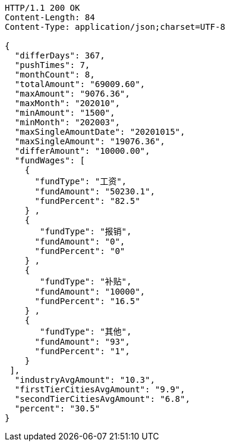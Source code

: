 [source,http,options="nowrap"]
----
HTTP/1.1 200 OK
Content-Length: 84
Content-Type: application/json;charset=UTF-8

{
  "differDays": 367,
  "pushTimes": 7,
  "monthCount": 8,
  "totalAmount": "69009.60",
  "maxAmount": "9076.36",
  "maxMonth": "202010",
  "minAmount": "1500",
  "minMonth": "202003",
  "maxSingleAmountDate": "20201015",
  "maxSingleAmount": "19076.36",
  "differAmount": "10000.00",
  "fundWages": [
    {
      "fundType": "工资",
      "fundAmount": "50230.1",
      "fundPercent": "82.5"
    } ,
    {
       "fundType": "报销",
      "fundAmount": "0",
      "fundPercent": "0"
    } ,
    {
       "fundType": "补贴",
      "fundAmount": "10000",
      "fundPercent": "16.5"
    } ,
    {
       "fundType": "其他",
      "fundAmount": "93",
      "fundPercent": "1",
    }
 ],
  "industryAvgAmount": "10.3",
  "firstTierCitiesAvgAmount": "9.9",
  "secondTierCitiesAvgAmount": "6.8",
  "percent": "30.5"
}
----